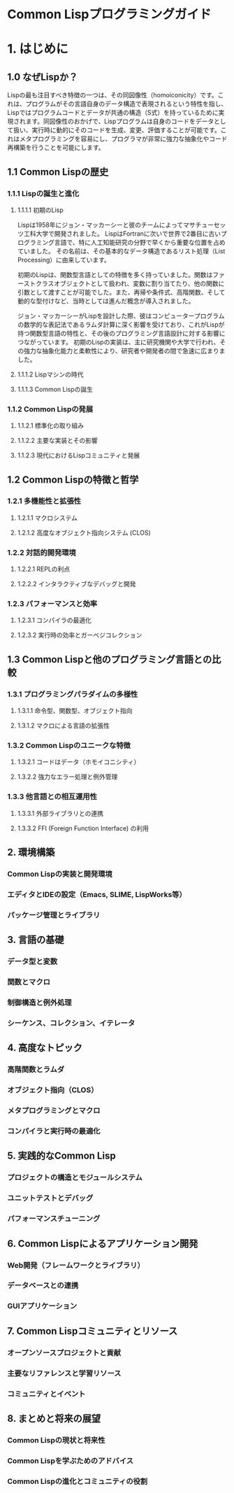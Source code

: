 # -*- Coding: utf-8; Mode: Org; -*-
#+STARTUP: indent

* Common Lispプログラミングガイド

* 1. はじめに

** 1.0 なぜLispか？

Lispの最も注目すべき特徴の一つは、その同図像性（homoiconicity）です。これは、プログラムがその言語自身のデータ構造で表現されるという特性を指し、Lispではプログラムコードとデータが共通の構造（S式）を持っているために実現されます。同図像性のおかげで、Lispプログラムは自身のコードをデータとして扱い、実行時に動的にそのコードを生成、変更、評価することが可能です。これはメタプログラミングを容易にし、プログラマが非常に強力な抽象化やコード再構築を行うことを可能にします。

** 1.1 Common Lispの歴史
*** 1.1.1 Lispの誕生と進化
**** 1.1.1.1 初期のLisp
Lispは1958年にジョン・マッカーシーと彼のチームによってマサチューセッツ工科大学で開発されました。
LispはFortranに次いで世界で2番目に古いプログラミング言語で、特に人工知能研究の分野で早くから重要な位置を占めていました。
その名前は、その基本的なデータ構造であるリスト処理（List Processing）に由来しています。

初期のLispは、関数型言語としての特徴を多く持っていました。関数はファーストクラスオブジェクトとして扱われ、変数に割り当てたり、他の関数に引数として渡すことが可能でした。また、再帰や条件式、高階関数、そして動的な型付けなど、当時としては進んだ概念が導入されました。

ジョン・マッカーシーがLispを設計した際、彼はコンピュータープログラムの数学的な表記法であるラムダ計算に深く影響を受けており、これがLispが持つ関数型言語の特性と、その後のプログラミング言語設計に対する影響につながっています。
初期のLispの実装は、主に研究機関や大学で行われ、その強力な抽象化能力と柔軟性により、研究者や開発者の間で急速に広まりました。

**** 1.1.1.2 Lispマシンの時代
**** 1.1.1.3 Common Lispの誕生
*** 1.1.2 Common Lispの発展
**** 1.1.2.1 標準化の取り組み
**** 1.1.2.2 主要な実装とその影響
**** 1.1.2.3 現代におけるLispコミュニティと発展
** 1.2 Common Lispの特徴と哲学
*** 1.2.1 多機能性と拡張性
**** 1.2.1.1 マクロシステム
**** 1.2.1.2 高度なオブジェクト指向システム (CLOS)
*** 1.2.2 対話的開発環境
**** 1.2.2.1 REPLの利点
**** 1.2.2.2 インタラクティブなデバッグと開発
*** 1.2.3 パフォーマンスと効率
**** 1.2.3.1 コンパイラの最適化
**** 1.2.3.2 実行時の効率とガーベジコレクション
** 1.3 Common Lispと他のプログラミング言語との比較
*** 1.3.1 プログラミングパラダイムの多様性
**** 1.3.1.1 命令型、関数型、オブジェクト指向
**** 1.3.1.2 マクロによる言語の拡張性
*** 1.3.2 Common Lispのユニークな特徴
**** 1.3.2.1 コードはデータ（ホモイコニシティ）
**** 1.3.2.2 強力なエラー処理と例外管理
*** 1.3.3 他言語との相互運用性
**** 1.3.3.1 外部ライブラリとの連携
**** 1.3.3.2 FFI (Foreign Function Interface) の利用

** 2. 環境構築
*** Common Lispの実装と開発環境
*** エディタとIDEの設定（Emacs, SLIME, LispWorks等）
*** パッケージ管理とライブラリ
** 3. 言語の基礎
*** データ型と変数
*** 関数とマクロ
*** 制御構造と例外処理
*** シーケンス、コレクション、イテレータ
** 4. 高度なトピック
*** 高階関数とラムダ
*** オブジェクト指向（CLOS）
*** メタプログラミングとマクロ
*** コンパイラと実行時の最適化
** 5. 実践的なCommon Lisp
*** プロジェクトの構造とモジュールシステム
*** ユニットテストとデバッグ
*** パフォーマンスチューニング
** 6. Common Lispによるアプリケーション開発
*** Web開発（フレームワークとライブラリ）
*** データベースとの連携
*** GUIアプリケーション
** 7. Common Lispコミュニティとリソース
*** オープンソースプロジェクトと貢献
*** 主要なリファレンスと学習リソース
*** コミュニティとイベント
** 8. まとめと将来の展望
*** Common Lispの現状と将来性
*** Common Lispを学ぶためのアドバイス
*** Common Lispの進化とコミュニティの役割
